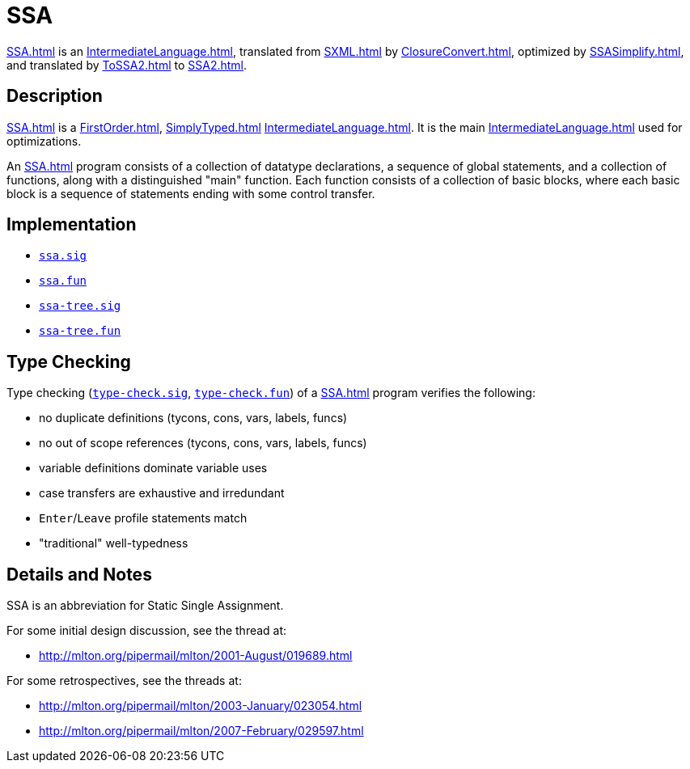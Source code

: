 = SSA

<<SSA#>> is an <<IntermediateLanguage#>>, translated from <<SXML#>> by
<<ClosureConvert#>>, optimized by <<SSASimplify#>>, and translated by
<<ToSSA2#>> to <<SSA2#>>.

== Description

<<SSA#>> is a <<FirstOrder#>>, <<SimplyTyped#>> <<IntermediateLanguage#>>.
It is the main <<IntermediateLanguage#>> used for optimizations.

An <<SSA#>> program consists of a collection of datatype declarations,
a sequence of global statements, and a collection of functions, along
with a distinguished "main" function.  Each function consists of a
collection of basic blocks, where each basic block is a sequence of
statements ending with some control transfer.

== Implementation

* https://github.com/MLton/mlton/blob/master/mlton/ssa/ssa.sig[`ssa.sig`]
* https://github.com/MLton/mlton/blob/master/mlton/ssa/ssa.fun[`ssa.fun`]
* https://github.com/MLton/mlton/blob/master/mlton/ssa/ssa-tree.sig[`ssa-tree.sig`]
* https://github.com/MLton/mlton/blob/master/mlton/ssa/ssa-tree.fun[`ssa-tree.fun`]

== Type Checking

Type checking (https://github.com/MLton/mlton/blob/master/mlton/ssa/type-check.sig[`type-check.sig`],
https://github.com/MLton/mlton/blob/master/mlton/ssa/type-check.fun[`type-check.fun`]) of a <<SSA#>> program
verifies the following:

* no duplicate definitions (tycons, cons, vars, labels, funcs)
* no out of scope references (tycons, cons, vars, labels, funcs)
* variable definitions dominate variable uses
* case transfers are exhaustive and irredundant
* `Enter`/`Leave` profile statements match
* "traditional" well-typedness

== Details and Notes

SSA is an abbreviation for Static Single Assignment.

For some initial design discussion, see the thread at:

* http://mlton.org/pipermail/mlton/2001-August/019689.html

For some retrospectives, see the threads at:

* http://mlton.org/pipermail/mlton/2003-January/023054.html
* http://mlton.org/pipermail/mlton/2007-February/029597.html
